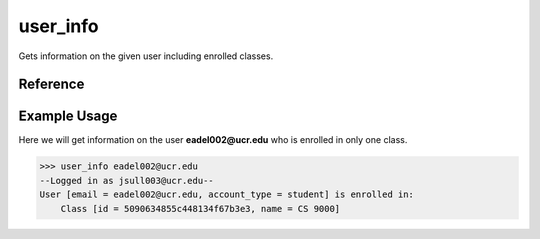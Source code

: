 user_info
=========

Gets information on the given user including enrolled classes.

Reference
---------

.. function:: user_info(email)
    
    :param email: The exact email of the user to get info on.

Example Usage
-------------

Here we will get information on the user **eadel002@ucr.edu** who is enrolled in
only one class.

>>> user_info eadel002@ucr.edu
--Logged in as jsull003@ucr.edu--
User [email = eadel002@ucr.edu, account_type = student] is enrolled in:
    Class [id = 5090634855c448134f67b3e3, name = CS 9000]